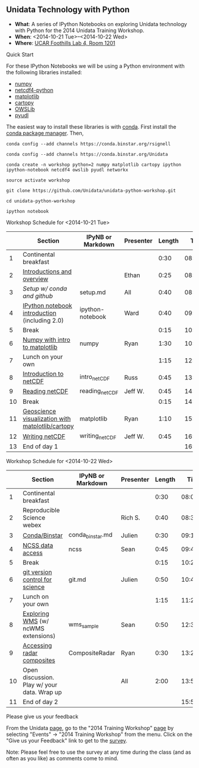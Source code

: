 ** Unidata Technology with Python

- *What*: A series of IPython Notebooks on exploring Unidata technology with Python for the 2014 Unidata Training Workshop.
- *When*: <2014-10-21 Tue>--<2014-10-22 Wed>
- *Where*: [[http://www.unidata.ucar.edu/about/#visit][UCAR Foothills Lab 4, Room 1201]]

**** Quick Start

For these IPython Notebooks we will be using a Python environment with the
following libraries installed:

- [[http://www.numpy.org/][numpy]]
- [[https://code.google.com/p/netcdf4-python/][netcdf4-python]]
- [[http://matplotlib.org/][matplotlib]]
- [[http://scitools.org.uk/cartopy/][cartopy]]
- [[https://pypi.python.org/pypi/OWSLib/][OWSLib]]
- [[https://github.com/Unidata/pyudl][pyudl]]

The easiest way to install these libraries is with [[http://conda.pydata.org/][conda]]. First install the [[http://conda.pydata.org/][conda
package manager]]. Then,

#+BEGIN_SRC shell
conda config --add channels https://conda.binstar.org/rsignell

conda config --add channels https://conda.binstar.org/Unidata

conda create -n workshop python=2 numpy matplotlib cartopy ipython ipython-notebook netcdf4 owslib pyudl networkx

source activate workshop

git clone https://github.com/Unidata/unidata-python-workshop.git

cd unidata-python-workshop

ipython notebook
#+END_SRC

**** Workshop Schedule for <2014-10-21 Tue>

|----+--------------------------------------------------+-------------------+-----------+--------+----------|
|    | Section                                          | IPyNB or Markdown | Presenter | Length |     Time |
|----+--------------------------------------------------+-------------------+-----------+--------+----------|
|  1 | Continental breakfast                            |                   |           |   0:30 | 08:00:00 |
|  2 | [[http://www.slideshare.net/julienchastang/overview-24555262][Introductions and overview]]                       |                   | Ethan     |   0:25 | 08:30:00 |
|  3 | [[setup.md][Setup w/ conda and github]]                        | setup.md          | All       |   0:40 | 08:55:00 |
|  4 | [[http://nbviewer.ipython.org/urls/raw.github.com/Unidata/unidata-python-workshop/master/ipython-notebook.ipynb][IPython notebook introduction]] (including 2.0)    | ipython-notebook  | Ward      |   0:40 | 09:35:00 |
|  5 | Break                                            |                   |           |   0:15 | 10:15:00 |
|  6 | [[http://nbviewer.ipython.org/github/Unidata/unidata-python-workshop/blob/master/numpy.ipynb][Numpy with intro to matplotlib]]                   | numpy             | Ryan      |   1:30 | 10:30:00 |
|  7 | Lunch on your own                                |                   |           |   1:15 | 12:00:00 |
|  8 | [[http://nbviewer.ipython.org/github/Unidata/unidata-python-workshop/blob/master/intro_netCDF.ipynb][Introduction to netCDF]]                           | intro_netCDF      | Russ      |   0:45 | 13:15:00 |
|  9 | [[http://nbviewer.ipython.org/urls/raw.github.com/Unidata/unidata-python-workshop/master/reading_netCDF.ipynb][Reading netCDF]]                                   | reading_netCDF    | Jeff W.   |   0:45 | 14:00:00 |
| 10 | Break                                            |                   |           |   0:15 | 14:45:00 |
| 11 | [[http://nbviewer.ipython.org/urls/raw.github.com/Unidata/unidata-python-workshop/master/matplotlib.ipynb][Geoscience visualization with matplotlib/cartopy]] | matplotlib        | Ryan      |   1:10 | 15:00:00 |
| 12 | [[http://nbviewer.ipython.org/urls/raw.github.com/Unidata/unidata-python-workshop/master/writing_netCDF.ipynb][Writing netCDF]]                                   | writing_netCDF    | Jeff W.   |   0:45 | 16:10:00 |
| 13 | End of day 1                                     |                   |           |        | 16:55:00 |
|----+--------------------------------------------------+-------------------+-----------+--------+----------|
#+TBLFM: @3$6..@-1$6=@-1$5+@-1$6;T::$1=@#-1

**** Workshop Schedule for <2014-10-22 Wed>

|----+---------------------------------------------+-------------------+-----------+--------+----------|
|    | Section                                     | IPyNB or Markdown | Presenter | Length |     Time |
|----+---------------------------------------------+-------------------+-----------+--------+----------|
|  1 | Continental breakfast                       |                   |           |   0:30 | 08:00:00 |
|  2 | Reproducible Science webex                  |                   | Rich S.   |   0:40 | 08:30:00 |
|  3 | [[http://nbviewer.ipython.org/github/Unidata/unidata-python-workshop/blob/master/conda_binstar.ipynb][Conda/Binstar]]                               | conda_binstar.md  | Julien    |   0:30 | 09:10:00 |
|  4 | [[http://nbviewer.ipython.org/urls/raw.github.com/Unidata/unidata-python-workshop/master/ncss.ipynb][NCSS data access]]                            | ncss              | Sean      |   0:45 | 09:40:00 |
|  5 | Break                                       |                   |           |   0:15 | 10:25:00 |
|  6 | [[http://nbviewer.ipython.org/github/Unidata/unidata-python-workshop/blob/master/git.ipynb][git version control for science]]             | git.md            | Julien    |   0:50 | 10:40:00 |
|  7 | Lunch on your own                           |                   |           |   1:15 | 11:20:00 |
|  8 | [[http://nbviewer.ipython.org/urls/raw.github.com/Unidata/unidata-python-workshop/master/wms_sample.ipynb][Exploring WMS]] (w/ ncWMS extensions)         | wms_sample        | Sean      |   0:50 | 12:35:00 |
|  9 | [[http://nbviewer.ipython.org/urls/raw.github.com/Unidata/unidata-python-workshop/master/CompositeRadar.ipynb][Accessing radar composites]]                  | CompositeRadar    | Ryan      |   0:30 | 13:25:00 |
| 10 | Open discussion. Play w/ your data. Wrap up |                   | All       |   2:00 | 13:55:00 |
| 11 | End of day 2                                |                   |           |        | 15:55:00 |
|----+---------------------------------------------+-------------------+-----------+--------+----------|
#+TBLFM: @3$6..@-1$6=@-1$5+@-1$6;T::$1=@#-1

**** Please give us your feedback

From the Unidata [[http://www.unidata.ucar.edu/][page]], go to the "2014 Training Workshop" [[http://www.unidata.ucar.edu/events/2014TrainingWorkshop/][page]] by selecting
"Events" -> "2014 Training Workshop" from the menu. Click on the "Give us your
Feedback" link to get to the [[http://www.unidata.ucar.edu/community/surveys/2014training/survey.html][survey]].

Note: Please feel free to use the survey at any time during the class (and as
often as you like) as comments come to mind.
